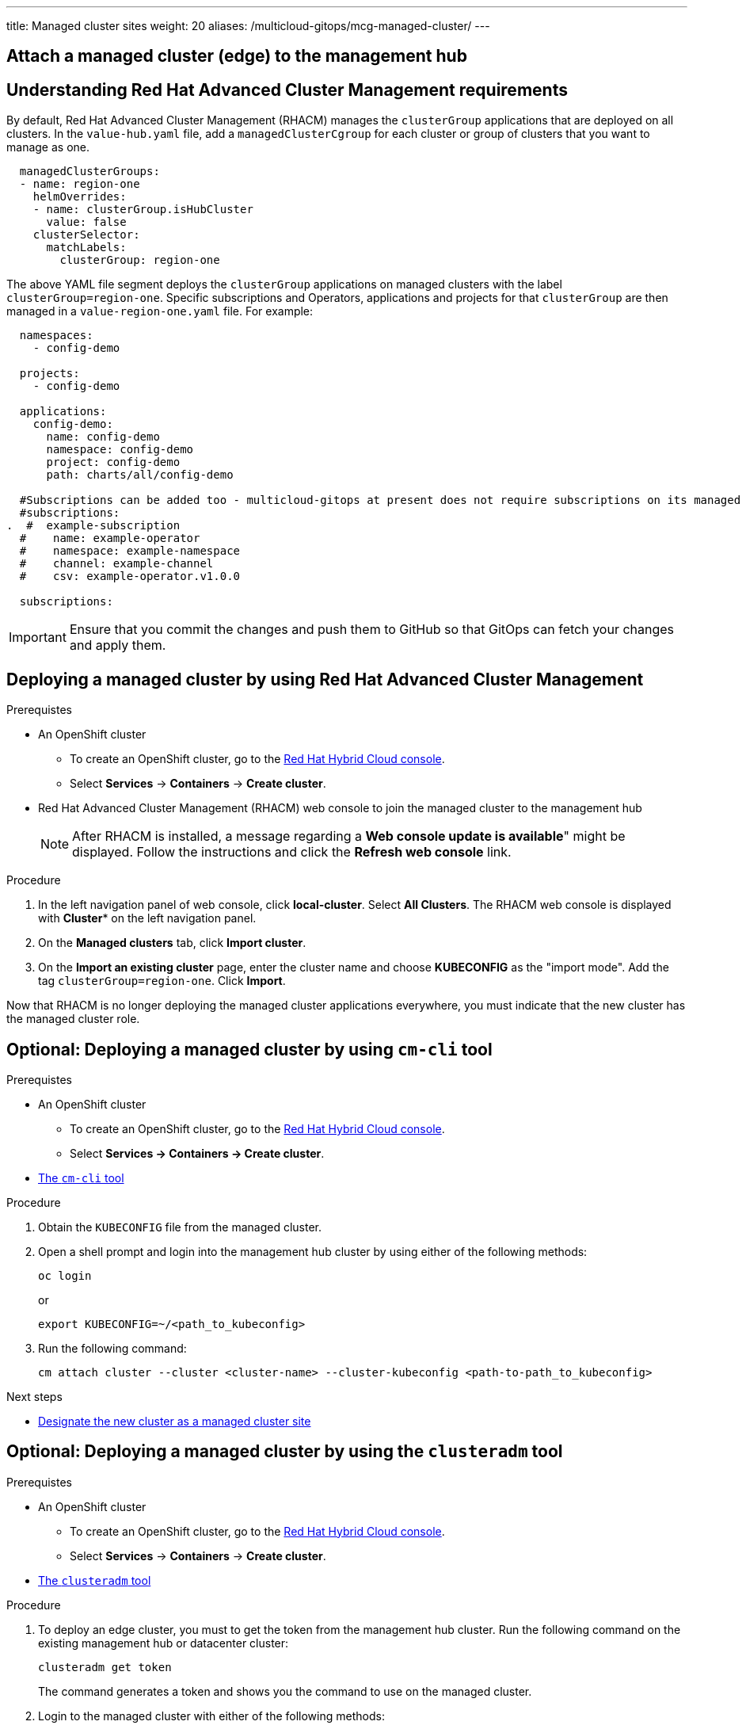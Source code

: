 ---
title: Managed cluster sites
weight: 20
aliases: /multicloud-gitops/mcg-managed-cluster/
---

:toc:
:imagesdir: /images
:_content-type: ASSEMBLY

//leaving this here on purpose to test H1 headings (with ID) in assemblies and it's impact of TOC
[id="attach-managed-cluster"]
== Attach a managed cluster (edge) to the management hub

[id="understanding-acm-requirements-managed-cluster"]
== Understanding Red Hat Advanced Cluster Management requirements

By default, Red Hat Advanced Cluster Management (RHACM) manages the `clusterGroup` applications that are deployed on all clusters. In the `value-hub.yaml` file, add a `managedClusterCgroup` for each cluster or group of clusters that you want to manage as one.

[source,yaml]
----
  managedClusterGroups:
  - name: region-one
    helmOverrides:
    - name: clusterGroup.isHubCluster
      value: false
    clusterSelector:
      matchLabels:
        clusterGroup: region-one
----

The above YAML file segment deploys the `clusterGroup` applications on managed clusters with the label `clusterGroup=region-one`. Specific subscriptions and Operators, applications and projects for that `clusterGroup` are then managed in a `value-region-one.yaml` file. For example:

[source,yaml]
----
  namespaces:
    - config-demo

  projects:
    - config-demo

  applications:
    config-demo:
      name: config-demo
      namespace: config-demo
      project: config-demo
      path: charts/all/config-demo

  #Subscriptions can be added too - multicloud-gitops at present does not require subscriptions on its managed clusters
  #subscriptions:
.  #  example-subscription
  #    name: example-operator
  #    namespace: example-namespace
  #    channel: example-channel
  #    csv: example-operator.v1.0.0

  subscriptions:
----

[IMPORTANT]
====
Ensure that you commit the changes and push them to GitHub so that GitOps can fetch your changes and apply them.
====

[id="deploying-a-managed-cluster-using-rhacm"]
== Deploying a managed cluster by using Red Hat Advanced Cluster Management

.Prerequistes

* An OpenShift cluster
 ** To create an OpenShift cluster, go to the https://console.redhat.com/[Red Hat Hybrid Cloud console].
 ** Select *Services* -> *Containers* -> *Create cluster*.

* Red Hat Advanced Cluster Management (RHACM) web console to join the managed cluster to the management hub
+
[NOTE]
====
After RHACM is installed, a message regarding a *Web console update is available*" might be displayed. Follow the instructions and click the *Refresh web console* link.
====

.Procedure

. In the left navigation panel of web console, click *local-cluster*. Select *All Clusters*. The RHACM web console is displayed with *Cluster** on the left navigation panel.
. On the *Managed clusters* tab, click *Import cluster*.
. On the *Import an existing cluster* page, enter the cluster name and choose *KUBECONFIG* as the "import mode". Add the tag `clusterGroup=region-one`. Click *Import*.

Now that RHACM is no longer deploying the managed cluster applications everywhere, you must indicate that the new cluster has the managed cluster role.

[id="deploying-managed-cluster-using-cm-cli-tool"]
== Optional: Deploying a managed cluster by using `cm-cli` tool

.Prerequistes

* An OpenShift cluster
 ** To create an OpenShift cluster, go to the https://console.redhat.com/[Red Hat Hybrid Cloud console].
 ** Select *Services \-> Containers \-> Create cluster*.

* https://github.com/open-cluster-management/cm-cli/#installation[The `cm-cli` tool]

.Procedure

. Obtain the `KUBECONFIG` file from the managed cluster.

. Open a shell prompt and login into the management hub cluster by using either of the following methods:
+
[source,terminal]
----
oc login
----
or
+
[source,terminal]
----
export KUBECONFIG=~/<path_to_kubeconfig>
----

. Run the following command:
+
[source,terminal]
----
cm attach cluster --cluster <cluster-name> --cluster-kubeconfig <path-to-path_to_kubeconfig>
----

[role="_next-steps"]
.Next steps
* <<designate-cluster-as-a-managed-cluster-site,Designate the new cluster as a managed cluster site>>

[id="deploying-managed-cluster-using-clusteradm-tool"]
== Optional: Deploying a managed cluster by using the `clusteradm` tool

.Prerequistes

* An OpenShift cluster
 ** To create an OpenShift cluster, go to the https://console.redhat.com/[Red Hat Hybrid Cloud console].
 ** Select *Services* -> *Containers* -> *Create cluster*.

* https://github.com/open-cluster-management-io/clusteradm#install-the-clusteradm-command-line[The `clusteradm` tool]

.Procedure

. To deploy an edge cluster, you must to get the token from the management hub cluster. Run the following command on the existing management hub or datacenter cluster:
+
[source,terminal]
----
clusteradm get token
----
+
The command generates a token and shows you the command to use on the managed cluster.

. Login to the managed cluster with either of the following methods:
+
[source,terminal]
----
oc login
----
or
+
[source,terminal]
----
export KUBECONFIG=~/<path_to_kubeconfig>
----

. To request that the managed join the hub cluster, run the following command:
+
[source,terminal]
----
clusteradm join --hub-token <token_from_clusteradm_get_token_command> <managed_cluster_name>
----

. Accept the `join` request on the hub cluster:
+
[source,terminal]
----
clusteradm accept --clusters <managed_cluster_name>
----

[role="_next-steps"]
.Next steps
* <<designate-cluster-as-a-managed-cluster-site,Designate the new cluster as a managed cluster site>>

[id="designate-cluster-as-a-managed-cluster-site"]
== Designate the new cluster as a managed cluster site

If you use the command line tools such as `clusteradm` or `cm-cli`, you must explicitly indicate that the imported cluster is part of a specific `clusterGroup`. Some examples of `clusterGroup` are `factory`, `devel`, or `prod`.

To tag the cluster as `clusterGroup=<managed-cluster-group>`, complete the following steps.

.Procedure

. To find the new cluster, run the following command:
+
[source,terminal]
----
oc get managedcluster.cluster.open-cluster-management.io
----

. To apply the label, run the following command:
+
[source,terminal]
----
oc label managedcluster.cluster.open-cluster-management.io/YOURCLUSTER site=managed-cluster
----


== Verification

Go to your managed cluster (edge) OpenShift console and check for the `open-cluster-management-agent` pod being launched. It might take a while for the RHACM agent and `agent-addons` to launch. After that, the OpenShift GitOps Operator is installed. On successful installation, launch the OpenShift GitOps (ArgoCD) console from the top right of the OpenShift console.
